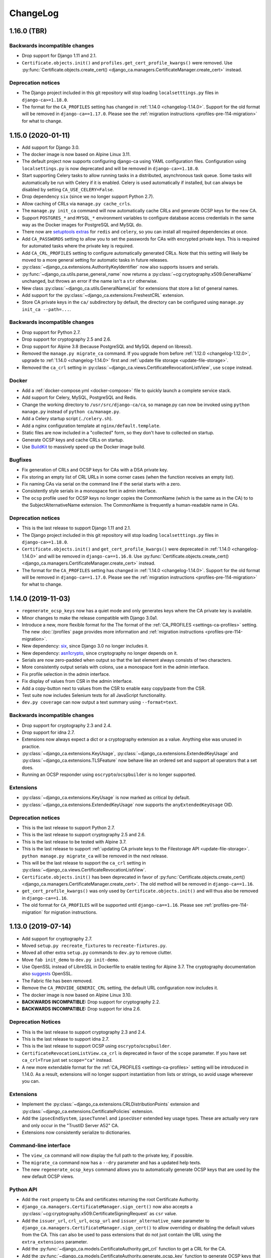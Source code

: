 #########
ChangeLog
#########

.. _changelog-head:

.. _changelog-1.16.0:

************
1.16.0 (TBR)
************

Backwards incompatible changes
==============================

* Drop support for Django 1.11 and 2.1.
* ``Certificate.objects.init()`` and ``profiles.get_cert_profile_kwargs()`` were removed. Use
  :py:func:`Certificate.objects.create_cert() <django_ca.managers.CertificateManager.create_cert>` instead.

Deprecation notices
===================

* The Django project included in this git repository will stop loading ``localsetttings.py`` files in
  ``django-ca>=1.18.0``.
* The format for the ``CA_PROFILES`` setting has changed in :ref:`1.14.0 <changelog-1.14.0>`. Support for the
  old format will be removed in ``django-ca==1.17.0``. Please see the :ref:`migration instructions
  <profiles-pre-114-migration>` for what to change.

.. _changelog-1.15.0:

*******************
1.15.0 (2020-01-11)
*******************

* Add support for Django 3.0.
* The docker image is now based on Alpine Linux 3.11.
* The default project now supports configuring django-ca using YAML configuration files. Configuration using
  ``localsettings.py`` is now deprecated and will be removed in ``django-ca>=1.18.0``.
* Start supporting Celery tasks to allow running tasks in a distributed, asynchronous task queue. Some tasks
  will automatically be run with Celery if it is enabled. Celery is used automatically if installed, but can
  always be disabled by setting ``CA_USE_CELERY=False``.
* Drop dependency ``six`` (since we no longer support Python 2.7).
* Allow caching of CRLs via ``manage.py cache_crls``.
* The ``manage.py init_ca`` command will now automatically cache CRLs and generate OCSP keys for the new CA.
* Support ``POSTGRES_*`` and ``MYSQL_*`` environment variables to configure database access credentials in the
  same way as the Docker images for PostgreSQL and MySQL do.
* There now are `setuptools extras
  <https://packaging.python.org/tutorials/installing-packages/#installing-setuptools-extras>`_ for ``redis``
  and ``celery``, so you can install all required dependencies at once.
* Add ``CA_PASSWORDS`` setting to allow you to set the passwords for CAs with encrypted private keys. This
  is required for automated tasks where the private key is required.
* Add ``CA_CRL_PROFILES`` setting to configure automatically generated CRLs. Note that this setting will
  likely be moved to a more general setting for automatic tasks in future releases.
* :py:class:`~django_ca.extensions.AuthorityKeyIdentifier` now also supports issuers and serials.
* :py:func:`~django_ca.utils.parse_general_name` now returns a :py:class:`~cg:cryptography.x509.GeneralName`
  unchanged, but throws an error if the name isn't a ``str`` otherwise.
* New class :py:class:`~django_ca.utils.GeneralNameList` for extensions that store a list of general names.
* Add support for the :py:class:`~django_ca.extensions.FreshestCRL` extension.
* Store CA private keys in the ``ca/`` subdirectory by default, the directory can be configured using
  ``manage.py init_ca --path=...``.

Backwards incompatible changes
==============================

* Drop support for Python 2.7.
* Drop support for cryptography 2.5 and 2.6.
* Drop support for Alpine 3.8 (because PostgreSQL and MySQL depend on libressl).
* Removed the ``manage.py migrate_ca`` command. If you upgrade from before :ref:`1.12.0 <changelog-1.12.0>`,
  upgrade to :ref:`1.14.0 <changelog-1.14.0>` first and :ref:`update file storage <update-file-storage>`.
* Removed the ``ca_crl`` setting in :py:class:`~django_ca.views.CertificateRevocationListView`, use ``scope``
  instead.

Docker
======

* Add a :ref:`docker-compose.yml <docker-compose>` file to quickly launch a complete service stack.
* Add support for Celery, MySQL, PostgreSQL and Redis.
* Change the working directory to ``/usr/src/django-ca/ca``, so manage.py can now be invoked using ``python
  manage.py`` instead of ``python ca/manage.py``.
* Add a Celery startup script (``./celery.sh``).
* Add a nginx configuration template at ``nginx/default.template``.
* Static files are now included in a "collected" form, so they don't have to collected on startup.
* Generate OCSP keys and cache CRLs on startup.
* Use `BuildKit <https://docs.docker.com/develop/develop-images/build_enhancements/>`__ to massively speed up
  the Docker image build.

Bugfixes
========

* Fix generation of CRLs and OCSP keys for CAs with a DSA private key.
* Fix storing an empty list of CRL URLs in some corner cases (when the function receives an empty list).
* Fix naming CAs via serial on the command line if the serial starts with a zero.
* Consistently style serials in a monospace font in admin interface.
* The ``ocsp`` profile used for OCSP keys no longer copies the CommonName (which is the same as in the CA) to
  to the SubjectAlternativeName extension. The CommonName is frequently a human-readable name in CAs.

Deprecation notices
===================

* This is the last release to support Django 1.11 and 2.1.
* The Django project included in this git repository will stop loading ``localsetttings.py`` files in
  ``django-ca>=1.18.0``.
* ``Certificate.objects.init()`` and ``get_cert_profile_kwargs()`` were deprecated in :ref:`1.14.0
  <changelog-1.14.0>` and will be removed in ``django-ca==1.16.0``. Use
  :py:func:`Certificate.objects.create_cert() <django_ca.managers.CertificateManager.create_cert>` instead.
* The format for the ``CA_PROFILES`` setting has changed in :ref:`1.14.0 <changelog-1.14.0>`. Support for the
  old format will be removed in ``django-ca==1.17.0``. Please see the :ref:`migration instructions
  <profiles-pre-114-migration>` for what to change.

.. _changelog-1.14.0:

*******************
1.14.0 (2019-11-03)
*******************

* ``regenerate_ocsp_keys`` now has a quiet mode and only generates keys where the CA private key is available.
* Minor changes to make the release compatible with Django 3.0a1.
* Introduce a new, more flexible format for the The format of the :ref:`CA_PROFILES <settings-ca-profiles>`
  setting. The new :doc:`/profiles` page provides more information and :ref:`migration instructions
  <profiles-pre-114-migration>`.
* New dependency: `six <https://pypi.org/project/six/>`_, since Django 3.0 no longer includes it.
* New dependency: `asn1crypto <https://pypi.org/project/asn1crypto/>`_, since cryptography no longer depends
  on it.
* Serials are now zero-padded when output so that the last element always consists of two characters.
* More consistently output serials with colons, use a monospace font in the admin interface.
* Fix profile selection in the admin interface.
* Fix display of values from CSR in the admin interface.
* Add a copy-button next to values from the CSR to enable easy copy/paste from the CSR.
* Test suite now includes Selenium tests for all JavaScript functionality.
* ``dev.py coverage`` can now output a text summary using ``--format=text``.

Backwards incompatible changes
==============================

* Drop support for cryptography 2.3 and 2.4.
* Drop support for idna 2.7.
* Extensions now always expect a dict or a cryptography extension as a value.  Anything else was unused in
  practice.
* :py:class:`~django_ca.extensions.KeyUsage`, :py:class:`~django_ca.extensions.ExtendedKeyUsage` and
  :py:class:`~django_ca.extensions.TLSFeature` now behave like an ordered set and support all operators that a
  set does.
* Running an OCSP responder using ``oscrypto``/``ocspbuilder`` is no longer supported.

Extensions
==========

* :py:class:`~django_ca.extensions.KeyUsage` is now marked as critical by default.
* :py:class:`~django_ca.extensions.ExtendedKeyUsage` now supports the ``anyExtendedKeyUsage`` OID.

Deprecation notices
===================

* This is the last release to support Python 2.7.
* This is the last release to support cryptography 2.5 and 2.6.
* This is the last release to be tested with Alpine 3.7.
* This is the last release to support :ref:`updating CA private keys to the Filestorage API
  <update-file-storage>`. ``python manage.py migrate_ca`` will be removed in the next release.
* This will be the last release to support the ``ca_crl`` setting in
  :py:class:`~django_ca.views.CertificateRevocationListView`.
* ``Certificate.objects.init()`` has been deprecated in favor of :py:func:`Certificate.objects.create_cert()
  <django_ca.managers.CertificateManager.create_cert>`.  The old method will be removed in
  ``django-ca==1.16``.
* ``get_cert_profile_kwargs()`` was only used by ``Certificate.objects.init()`` and will  thus also be removed
  in ``django-ca==1.16``.
* The old format for ``CA_PROFILES`` will be supported until ``django-ca==1.16``. Please see
  :ref:`profiles-pre-114-migration` for migration instructions.

.. _changelog-1.13.0:

*******************
1.13.0 (2019-07-14)
*******************

* Add support for cryptography 2.7.
* Moved ``setup.py recreate_fixtures`` to ``recreate-fixtures.py``.
* Moved all other extra ``setup.py`` commands to ``dev.py`` to remove clutter.
* Move ``fab init_demo`` to ``dev.py init-demo``.
* Use OpenSSL instead of LibreSSL in Dockerfile to enable testing for Alpine 3.7. The cryptography
  documentation also `suggests <https://cryptography.io/en/stable/installation/#alpine>`_ OpenSSL.
* The Fabric file has been removed.
* Remove the ``CA_PROVIDE_GENERIC_CRL`` setting, the default URL configuration now includes it.
* The docker image is now based on Alpine Linux 3.10.
* **BACKWARDS INCOMPATIBLE:** Drop support for cryptography 2.2.
* **BACKWARDS INCOMPATIBLE:** Drop support for idna 2.6.

Deprecation Notices
===================

* This is the last release to support cryptography 2.3 and 2.4.
* This is the last release to support idna 2.7.
* This is the last release to support OCSP using ``oscrypto``/``ocspbuilder``.
* ``CertificateRevocationListView.ca_crl`` is deprecated in favor of the ``scope`` parameter. If you have set
  ``ca_crl=True`` just set ``scope="ca"`` instead.
* A new more extendable format for the :ref:`CA_PROFILES <settings-ca-profiles>` setting will be introduced in
  1.14.0. As a result, extensions will no longer support instantiation from lists or strings, so avoid usage
  whereever you can.

Extensions
==========

* Implement the :py:class:`~django_ca.extensions.CRLDistributionPoints` extension and 
  :py:class:`~django_ca.extensions.CertificatePolicies` extension.
* Add the ``ipsecEndSystem``, ``ipsecTunnel`` and ``ipsecUser`` extended key usage types. These are actually
  very rare and only occur in the "TrustID Server A52" CA.
* Extensions now consistently serialize to dictionaries.

Command-line interface
======================

* The ``view_ca`` command will now display the full path to the private key, if possible.
* The ``migrate_ca`` command now has a ``--dry`` parameter and has a updated help texts.
* The new ``regenerate_ocsp_keys`` command allows you to automatically generate OCSP keys that are used by the
  new default OCSP views.

Python API
==========

* Add the ``root`` property to CAs and certificates returning the root Certificate Authority.
* ``django_ca.managers.CertificateManager.sign_cert()`` now also accepts a
  :py:class:`~cg:cryptography.x509.CertificateSigningRequest` as ``csr`` value.
* Add the ``issuer_url``, ``crl_url``, ``ocsp_url`` and ``issuer_alternative_name`` parameter to 
  ``django_ca.managers.CertificateManager.sign_cert()`` to allow overriding or disabling the default
  values from the CA. This can also be used to pass extensions that do not just contain the URL using the
  ``extra_extensions`` parameter.
* Add the :py:func:`~django_ca.models.CertificateAuthority.get_crl` function to get a CRL for the CA.
* Add the :py:func:`~django_ca.models.CertificateAuthority.generate_ocsp_key` function to generate OCSP keys
  that are automatically picked up by the generic OCSP views.
* Both :py:class:`~django_ca.models.CertificateAuthority` and
  :py:class:`~django_ca.models.Certificate` now have a ``root`` property pointing to the Root CA.

OCSP
====

* The :ref:`CA_DEFAULT_HOSTNAME <settings-ca-default-hostname>` setting is now used to set generic OCSP urls
  by default.
* The ``dump_ocsp_index`` management command now excludes certificates expired for more then a day or are not
  yet valid.

CRLs
====

* Issued CRLs now confirm to `RFC 5280 <https://tools.ietf.org/html/rfc5280.html>`_:

  * Add the `CRL Number <https://tools.ietf.org/html/rfc5280.html#section-5.2.3>`_ extension.
  * Add the `Authority Key Identifier <https://tools.ietf.org/html/rfc5280.html#section-5.2.1>`_ extension.

* Add the `Issuing Distribution Point <https://tools.ietf.org/html/rfc5280.html#section-5.2.5>`_
  extension. This extension requires that you use cryptography>=2.5.
* Add support for setting an Invalidity Date (see `RFC 5280, 5.3.2
  <https://tools.ietf.org/html/rfc5280.html#section-5.3.2>`_) for CRLs, indicating when the certificate was
  compromised.
* CRL entries will no longer include a `Reason Code <https://tools.ietf.org/html/rfc5280#section-5.3.1>`_ if
  the reason is unspecified (recommended in RFC 5280).
* Expose an API for creating CRLs via :py:func:`CertificateAuthority.get_crl()
  <django_ca.models.CertificateAuthority.get_crl>`.

.. _changelog-1.12.0:

*******************
1.12.0 (2019-04-02)
*******************

* Fix traceback when a certificate that does not exist is viewed in the admin interface.
* Add support for cryptography 2.5 and 2.6.
* Start using `Django storage backends <https://docs.djangoproject.com/en/2.1/ref/files/storage/>`_ for files
  used by django-ca. This allows you to store files on a shared storage system (e.g. one from `django-storages
  <https://django-storages.readthedocs.io/>`_) to support a redundant setup.
* Add support for ``PrecertPoison`` and :py:class:`~django_ca.extensions.OCSPNoCheck` extensions.
* Implement the :py:class:`~django_ca.extensions.PrecertificateSignedCertificateTimestamps` extension,
  currently can only be used for reading existing certificates.
* Optimize PrecertificateSignedCertificateTimestamps in Django admin view.
* Make sure that all extensions are always hashable.
* Switch Docker image to `Alpine Linux 3.9 <https://www.alpinelinux.org/posts/Alpine-3.9.0-released.html>`_.
* **BACKWARDS INCOMPATIBLE:** Drop support for Python 3.4.
* **BACKWARDS INCOMPATIBLE:** Drop support for Django 2.0.
* **BACKWARDS INCOMPATIBLE:** Drop support for cryptography 2.1.
* **DEPRECATION NOTICE:** This is the last release to support cryptography 2.2.
* **DEPRECATION NOTICE:** This is the last release to support idna 2.6.

Django File storage API
=======================

**django-ca** now uses the `File storage API <https://docs.djangoproject.com/en/2.1/ref/files/storage/>`_ to
store CA private keys as well as files configured for OCSP views. This allows you to use different storage
backends (e.g. from `django-storages <https://django-storages.readthedocs.io/>`_) to store files on a
filesystem shared between different servers, e.g. to provide a redundant setup.

.. NOTE:: 
   
   The switch does require some manual intervention when upgrading. The old way of storing files is still
   supported and will continue to work until version 1.14. Please see the :ref:`upgrade notes
   <update-file-storage>` for information on how to upgrade.

* Use file storage API for reading/writing private keys of CAs.
* Use file storage API for reading the responder key and certificate for OCSP.
* New settings :ref:`CA_FILE_STORAGE <settings-ca-file-storage>` and :ref:`CA_FILE_STORAGE_KWARGS
  <settings-ca-file-storage-kwargs>` to configure file storage.

OCSP
====

* Reimplement OCSP using cryptography, used only if cryptography>=2.4 is installed.
* :py:class:`django_ca.views.OCSPBaseView.responder_key` may now also be a relative path to be used with the 
  Django storage system.
* :py:class:`django_ca.views.OCSPBaseView.responder_cert` may now also be a relative path to be used with the 
  Django storage system.
* :py:class:`django_ca.views.OCSPBaseView.responder_cert` may now also be a pre-loaded certificate. If you
  still use ``cryptography<2.4`` use a ``oscrypto.asymmetric.Certificate``, for newer versions you must
  use a :py:class:`cg:cryptography.x509.Certificate`.
* Fix log output string interpolation issue in OCSP responder.

.. _changelog-1.11.0:

*******************
1.11.0 (2018-12-29)
*******************

* Remove colons from CA private keys (fixes `#29 <https://github.com/mathiasertl/django-ca/issues/28>`_).
* Filenames for downloading certificates are based on the CommonName (fixes 
  `#53 <https://github.com/mathiasertl/django-ca/issues/53>`_).
* Fix certificate bundle order (fixes `#55 <https://github.com/mathiasertl/django-ca/issues/55>`_).
* Management commands ``dump_ca`` and ``dump_cert`` can now dump whole certificate bundles.
* New setting :ref:`CA_DEFAULT_KEY_SIZE <settings-ca-default-key-size>` to configure the default key size
  for new CAs.
* Fix display of the NameConstraints extension in the admin interface.
* Further optimize the Docker image size (~235MB -> ~140MB).

Deprecation Notices
===================

This release will be the last release to support some software versions:

* This will be the last release that supports for Python 3.4
  (see `Status of Python branches <https://devguide.python.org/#status-of-python-branches>`_).
* This will be the last release that supports for Django 2.0
  (see `Supported Versions <https://www.djangoproject.com/download/#supported-versions>`_).
* This will be the last release that supports cryptography 2.1.

Python API
==========

* **BACKWARDS INCOMPATIBLE:** Renamed the ``subjectAltName`` parameter of 
  ``Certificate.objects.init()`` to ``subject_alternative_name`` to be consistent with other extensions.
* Document how to use the ``name_constraints`` parameter in 
  :py:meth:`CertificateAuthority.objects.init() <django_ca.managers.CertificateAuthorityManager.init>`
* Extensions can now always be passed as :py:class:`~django_ca.extensions.Extension` subclass or as any value
  accepted by the constructor of the specific class.
* Add ability to add any custom additional extension using the ``extra_extensions`` parameter.
* :py:class:`~django_ca.subject.Subject` now implements every ``dict`` method.
* The :py:func:`~django_ca.signals.pre_issue_cert` signal will now receive normalized values.
* The :py:func:`~django_ca.signals.pre_issue_cert` signal is only invoked after all parameters are verified.
* Implement the 
  :py:class:`~django_ca.extensions.AuthorityInformationAccess`,
  :py:class:`~django_ca.extensions.BasicConstraints`,
  :py:class:`~django_ca.extensions.IssuerAlternativeName`,
  :py:class:`~django_ca.extensions.SubjectAlternativeName` and
  :py:class:`~django_ca.extensions.NameConstraints` extensions.

Testing
=======

* Add cryptography 2.4.2 to the test-suite.
* Add the ``docker_test`` setup.py command to test the image using various alpine-based images.
* Test for certificates that are not yet valid.
* The child CA used for testing now contains more extensions.
* Freeze time in some test cases to avoid test failures when certificates eventually expire.
* Test some documentation pages, to make sure they are actually correct.

.. _changelog-1.10.0:

*******************
1.10.0 (2018-11-03)
*******************

* New dependency: `django-object-actions <https://github.com/crccheck/django-object-actions>`_.
* Add ability to resign existing certificates.
* Management command ``list_cas`` now optionally supports a tree view.
* Use more consistent naming for extensions throughout the code and documentation.
* Renamed the ``--tls-features`` option of the ``sign_cert`` command to ``--tls-feature``, in line with the 
  actual name of the extension.
* Allow the ``TLSFeature`` extension in profiles.
* Add link in the admin interface to easily download certificate bundles.
* Support ECC private keys for new Certificate Authorities.
* Store CA private keys in the more secure `PKCS8 format
  <https://cryptography.io/en/latest/hazmat/primitives/asymmetric/serialization/#cryptography.hazmat.primitives.serialization.PrivateFormat.PKCS8>`_.
* The Certificate change view now has a second "Revoke" button as object action next to the "History" button.

Python API
==========

* Add the :doc:`Python API <python/intro>` as a fully supported interface to **django-ca**. 
* New module :py:mod:`django_ca.extensions` to allow easy and consistent handling of X509 extensions.
* Fully document various member attributes of :py:class:`~django_ca.models.CertificateAuthority` and
  :py:class:`~django_ca.models.Certificate`, as well :py:class:`~django_ca.subject.Subject` and
  as all new Python code.
* The parameters for functions in :py:class:`~django_ca.managers.CertificateManager` and
  :py:meth:`~django_ca.managers.CertificateAuthorityManager.init` were cleaned up for consistent naming and so
  that a user no longer needs to use classes from the cryptography libary. Parameters are now optional if
  default settings exist.
* Variable names have been renamed to be more consistent to make the code more readable.

Testing
=======

* Also test with Python 3.7.0.
* Add configuration for `tox <https://tox.readthedocs.io/en/latest/>`_.
* Speed up test-suite by using :py:meth:`~django:django.test.Client.force_login` and
  `PASSWORD_HASHERS <https://docs.djangoproject.com/en/dev/topics/testing/overview/#password-hashing>`_.
* Load keys and certs in for every testcase instead for every class, improving testcase isolation.
* Add two certificates that include all and no extensions at all respectively to be able to test edge cases
  more consistently and thoroughly.
* Add function ``cmd_e2e`` to call ``manage.py`` scripts in a way that arguments are passed by argparse as if
  they where called from the command-line. This allows more complete testing including parsing commandline
  arguments.
* Error on any :py:mod:`python:warnings` coming from django-ca when running the test-suite.

.. _changelog-1.9.0:

******************
1.9.0 (2018-08-25)
******************

* Allow the creation of Certificates with multiple OUs in their subject (command-line only).
* Fix issues with handling CAs with a password on the command-line.
* Fix handling of certificates with no CommonName and/or no x509 extensions.
* Add support for displaying Signed Certificate Timestamps (SCT) Lists, as described in
  `RFC 6962, section 3.3 <https://tools.ietf.org/html/rfc6962#section-3.3>`_.
* Add limited support for displaying Certificate Policies, as described in
  `RFC 5280, section 4.2.14 <https://tools.ietf.org/html/rfc5280#section-4.2.1.4>`_ and
  `RFC 3647 <https://tools.ietf.org/html/rfc3647>`_.
* Correctly display extensions with an OID unknown to django-ca or even cryptography.
* Properly escape x509 extensions to prevent any injection attacks.
* Django 2.1 is now fully supported.
* Fix example command to generate a CSR (had a stray '/').
* Run test-suite with template debugging enabled to catch silently skipped template errors.

Docker
======

* Base the :doc:`Docker image <docker>` on ``python:3-alpine`` (instead of ``python:3``), yielding a much
  smaller image (~965MB -> ~235MB).
* Run complete test-suite in a separate build stage when building the image.
* Provide ``uwsgi.ini`` for fast deployments with the uwsgi protocol.
* Add support for passing additional parameters to uWSGI using the ``DJANGO_CA_UWSGI_PARAMS`` environment
  variable.
* Create user/group with a predefined uid/gid of 9000 to allow better sharing of containers.
* Add ``/usr/share/django-ca/`` as named volume, allowing a setup where an external webserver serves static
  files.
* Add documentation on how to run the container in combination with an external webserver.
* Add documentation on how to run the container as a different uid/gid.

.. _changelog-1.8.0:

******************
1.8.0 (2018-07-08)
******************

* Add :doc:`Django signals </signals>` to important events to let users add custom actions (such as email
  notifications etc.) to those events (fixes `#39 <https://github.com/mathiasertl/django-ca/issues/39>`_).
* Provide a Docker container for fast deployment of **django-ca**.
* Add the :ref:`CA_CUSTOM_APPS <settings-ca-custom-apps>` setting to let users that use **django-ca** as a
  :ref:`standalone project <as-standalone>` add custom apps, e.g. to register signals.
* Make the ``otherName`` extension actually usable and tested (see `PR47
  <https://github.com/mathiasertl/django-ca/pull/47>`_)
* Add the ``smartcardLogon`` and ``msKDC`` extended key usage types. They are needed for some AD and OpenLDAP
  improvements (see `PR46 <https://github.com/mathiasertl/django-ca/pull/46>`_)
* Improve compatability with newer ``idna`` versions (``".com"`` now also throws an error).
* Drop support for Django 1.8 and Django 1.10.
* Improve support for yet-to-be-released Django 2.1.
* Fix admin view of certificates with no subjectAltName.

.. _changelog-1.7.0:

******************
1.7.0 (2017-12-14)
******************

* Django 2.0 is now fully supported. This release still supports Django 1.8, 1.10 and 1.11.
* Add support for the :ref:`TLSFeature <extension-tls-feature>` extension.
* Do sanity checks on the "pathlen" attribute when creating Certificate Authorities.
* Add sanity checks when creating CAs:

  * When creating an intermediate CA, check the ``pathlen`` attribute of the parent CA to make sure that the
    resulting CA is not invalid.
  * Refuse to add a CRL or OCSP service to root CAs. These attributes are not meaningful there.

* Massively update :doc:`documentation for the command-line interface </cli/intro>`.
* CAs can now be identified using name or serial (previously: only by serial) in 
  :ref:`CA_OCSP_URLS <settings-ca-ocsp-urls>`.
* Make ``fab init_demo`` a lot more useful by signing certificates with the client CA and include CRL and OCSP
  links.
* Run ``fab init_demo`` and documentation generation through Travis-CI.
* Always display all extensions in the django admin interface.
* NameConstraints are now delimited using a ``,`` instead of a ``;``, for consistency with other parameters
  and so no bash special character is used.

Bugfixes
========

* Check for permissions when downloading certificates from the admin interface. Previously, users without
  admin interface access but without permissions to access certificates, where able to guess the URL and
  download public keys.
* Add a missing migration.
* Fix the value of the crlDistributionPoints x509 extension when signing certificates with Python2.
* The ``Content-Type`` header of CRL responses now defaults to the correct value regardless of type (DER or
  PEM) used.
* If a wrong CA is specified in :ref:`CA_OCSP_URLS <settings-ca-ocsp-urls>`, an OCSP internal error is
  returned instead of an uncought exception.
* Fix some edge cases for serial conversion in Python2. Some serials where converted with an "L" prefix in
  Python 2, because ``hex(0L)`` returns ``"0x0L"``.

.. _changelog-1.6.3:

******************
1.6.3 (2017-10-21)
******************

* Fix various operations when ``USE_TZ`` is ``True``.
* Email addresses are now independently validated by ``validate_email``. cryptography 2.1 no longer validates
  email addresses itself.
* Require ``cryptography>=2.1``. Older versions should not be broken, but the output changes breaking
  doctests, meaning they're no longer tested either.
* CA keys are no longer stored with colons in their filename, fixing ``init_ca`` under Windows.

.. _changelog-1.6.2:

******************
1.6.2 (2017-07-18)
******************

* No longer require a strict cryptography version but only ``>=1.8``. The previously pinned version is
  incompatible with Python 3.5.
* Update requirements files to newest versions.
* Update imports to ``django.urls.reverse`` so they are compatible with Django 2.0 and 1.8.
* Make sure that ``manage.py check`` exit status is not ignored for ``setup.py code_quality``.
* Conform to new sorting restrictions for ``isort``.

.. _changelog-1.6.1:

******************
1.6.1 (2017-05-05)
******************

* Fix signing of wildcard certificates (thanks `RedNixon <https://github.com/mathiasertl/django-ca/pull/25>`_).
* Add new management commands ``import_ca`` and ``import_cert`` so users can import existing CAs and
  certificates.

.. _changelog-1.6.0:

******************
1.6.0 (2017-04-21)
******************

New features and improvements
=============================

* Support CSRs in DER format when signing a certificate via ``manage.py sign_cert``.
* Support encrypting private keys of CAs with a password.
* Support Django 1.11.
* Allow creating CRLs of disabled CAs via ``manage.py dump_crl``.
* Validate DNSNames when parsing general names. This means that signing a certificate with CommonName that is
  not a valid domain name fails if it should also be added as subjectAltName (see ``--cn-in-san`` option).
* When configuring :py:class:`~django_ca.views.OCSPView`, the responder key and certificate are verified
  during configuration. An erroneous configuration thus throws an error on startup, not during runtime.
* The testsuite now tests certificate signatures itself via ``pyOpenSSL``,  so an independent library is used
  for verification.

Bugfixes
========

* Fix the ``authorityKeyIdentifier`` extension when signing certificates with an intermediate CA.
* Fix creation of intermediate CAs.

.. _changelog-1.5.1:

******************
1.5.1 (2017-03-07)
******************

* Increase minimum field length of serial and common name fields.
* Tests now call full_clean() for created models. SQLite (which is used for testing) does not enforce the
  ``max_length`` parameter.

.. _changelog-1.5.0:

******************
1.5.0 (2017-03-05)
******************

* Completely remove pyOpenSSL and consistently use `cryptography <https://cryptography.io/>`_.
* Due to the transitition to cryptography, some features have been removed:

  * The ``tlsfeature`` extension is no longer supported. It will be again once cryptography adds support.
  * The ``msCodeInd``, ``msCodeCom``, ``msCTLSign``, ``msEFS`` values for the ExtendedKeyUsage extension are
    no longer supported. Support for these was largely academic anyway, so they most likely will not be added
    again.
  * ``TEXT`` is no longer a supported output format for dumping certificates.

* The ``keyUsage`` extension is now marked as critical for certificate authorities.
* Add the ``privilegeWithdrawn`` and ``aACompromise`` attributes for revocation lists.

.. _changelog-1.4.1:

******************
1.4.1 (2017-02-26)
******************

* Update requirements.
* Use `Travis CI <https://travis-ci.org>`_ for continuous integration. **django-ca** is now tested
  with Python 2.7, 3.4, 3.5, 3.6 and nightly, using Django 1.8, 1.9 and 1.10.
* Fix a few test errors for Django 1.8.
* Examples now consistently use 4096 bit certificates.
* Some functionality is now migrated to ``cryptography`` in the ongoing process to deprecate
  pyOpenSSL (which is no longer maintained).
* OCSPView now supports directly passing the public key as bytes. As a consequence, a bad
  certificate is now only detected at runtime.

.. _changelog-1.4.0:

******************
1.4.0 (2016-09-09)
******************

* Make sure that Child CAs never expire after their parents. If the user specifies an expiry after
  that of the parent, it is silently changed to the parents expiry.
* Make sure that certificates never expire after their CAs. If the user specifies an expiry after
  that of the parent, throw an error.
* Rename the ``--days`` parameter of the ``sign_cert`` command to ``--expires`` to match what we
  use for ``init_ca``.
* Improve help-output of ``--init-ca`` and ``--sign-cert`` by further grouping arguments into
  argument groups.
* Add ability to add CRL-, OCSP- and Issuer-URLs when creating CAs using the ``--ca-*`` options.
* Add support for the ``nameConstraints`` X509 extension when creating CAs. The option to the
  ``init_ca`` command is ``--name-constraint`` and can be given multiple times to indicate multiple
  constraints.
* Add support for the ``tlsfeature`` extension, a.k.a. "TLS Must Staple". Since OpenSSL 1.1 is
  required for this extension, support is currently totally untested.

.. _changelog-1.3.0:

******************
1.3.0 (2016-07-09)
******************

* Add links for downloading the certificate in PEM/ASN format in the admin interface.
* Add an extra chapter in documentation on how to create intermediate CAs.
* Correctly set the issuer field when generating intermediate CAs.
* ``fab init_demo`` now actually creates an intermediate CA.
* Fix help text for the ``--parent`` parameter for ``manage.py init_ca``.

.. _changelog-1.2.2:

******************
1.2.2 (2016-06-30)
******************

* Rebuild to remove old migrations accidentally present in previous release.

.. _changelog-1.2.1:

******************
1.2.1 (2016-06-06)
******************

* Add the ``CA_NOTIFICATION_DAYS`` setting so that watchers don't receive too many emails.
* Fix changing a certificate in the admin interface (only watchers can be changed at present).

.. _changelog-1.2.0:

******************
1.2.0 (2016-06-05)
******************

* **django-ca** now provides a complete :doc:`OCSP responder <ocsp>`.
* Various tests are now run with a pre-computed CA, making tests much fater and output more
  predictable.
* Update lots of documentation.

.. _changelog-1.1.1:

******************
1.1.1 (2016-06-05)
******************

* Fix the ``fab init_demo`` command.
* Fix installation via ``setup.py install``, fixes
  `#2 <https://github.com/mathiasertl/django-ca/issues/2>`_ and `#4
  <https://github.com/mathiasertl/django-ca/issues/4>`_.  Thanks to Jon McKenzie for the fixes!

.. _changelog-1.1.0:

******************
1.1.0 (2016-05-08)
******************

* The subject given in the ``manage.py init_ca`` and ``manage.py sign_cert`` is now given in the
  same form that is frequently used by OpenSSL, "/C=AT/L=...".
* On the command line, both CAs and certificates can now be named either by their CommonName or
  with their serial. The serial can be given with only the first few letters as long as it's
  unique, as it is matched as long as the serial starts with the given serial.
* Expiry time of CRLs can now be specified in seconds. ``manage.py dump_crl`` now uses the
  ``--expires`` instead of the old ``--days`` parameter.
* The admin interface now accounts for cases where some or all CAs are not useable because the
  private key is not accessable. Such a scenario might occur if the private keys are hosted on a
  different machine.
* The app now provides a generic view to generate CRLs. See :doc:`crl` for more information.
* Fix the display of the default value of the --ca args.
* Move this ChangeLog from a top-level .md file to this location.
* Fix shell example when issueing certificates.

.. _changelog-1.0.1:

******************
1.0.1 (2016-04-27)
******************

* Officially support Python2.7 again.
* Make sure that certificate authorities cannot be removed via the web interface.

.. _changelog-1.0.0:

******************
1.0.0 (2016-04-27)
******************

This represents a massive new release (hence the big version jump). The project
now has a new name (**django-ca** instead of just "certificate authority") and
is now installable via pip. Since versions prior to this release probably had no users (as it
wasn't advertised anywhere), it includes several incompatible changes.

General
=======

* This project now runs under the name **django-ca** instead of just "certificate authority".
* Move the git repository is now hosted at https://github.com/mathiasertl/django-ca.
* This version now absolutely assumes Python3. Python2 is no longer supported.
* Require Django  1.8 or later.
* django-ca is now usable as a stand-alone project (via git) or as a reusable app (via pip).

Functionality
=============

* The main app was renamed from ``certificate`` to ``django_ca``. See below for how to upgrade.

manage.py interface
===================

* ``manage.py`` commands are now renamed to be more specific:

  * ``init`` -> ``init_ca``
  * ``sign`` -> ``sign_cert``
  * ``list`` -> ``list_certs``
  * ``revoke`` -> ``revoke_cert``
  * ``crl`` -> ``dump_crl``
  * ``view`` -> ``view_cert``
  * ``watch`` -> ``notify_expiring_certs``
  * ``watchers`` -> ``cert_watchers``

* Several new ``manage.py`` commands:

  * ``dump_ca`` to dump CA certificates.
  * ``dump_cert`` to dump certificates to a file.
  * ``dump_ocsp_index`` for an OCSP responder, ``dump_crl`` no longer outputs this file.
  * ``edit_ca`` to edit CA properties from the command line.
  * ``list_cas`` to list available CAs.
  * ``view_ca`` to view a CA.

* Removed the ``manage.py remove`` command.
* ``dump_{ca,cert,crl}`` can now output DER/ASN1 data to stdout.

.. _changelog-0.2.1:

******************
0.2.1 (2015-05-24)
******************

* Signed certificates are valid five minutes in the past to account for possible clock skew.
* Shell-scripts: Correctly pass quoted parameters to manage.py.
* Add documentation on how to test CRLs.
* Improve support for OCSP.

.. _changelog-0.2:

****************
0.2 (2015-02-08)
****************

* The ``watchers`` command now takes a serial, like any other command.
* Reworked ``view`` command for more robustness.

  * Improve output of certificate extensions.
  * Add the ``-n``/``--no-pem`` option.
  * Add the ``-e``/``--extensions`` option to print all certificate extensions.
  * Make output clearer.

* The ``sign`` command now has

  * a ``--key-usage`` option to override the ``keyUsage`` extended attribute.
  * a ``--ext-key-usage`` option to override the ``extendedKeyUsage`` extended attribute.
  * a ``--ocsp`` option to sign a certificate for an OCSP server.

* The default ``extendedKeyUsage`` is now ``serverAuth``, not ``clientAuth``.
* Update the remove command to take a serial.
* Ensure restrictive file permissions when creating a CA.
* Add requirements-dev.txt

.. _changelog-0.1:

****************
0.1 (2015-02-07)
****************

* Initial release
